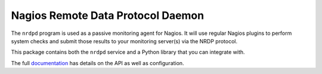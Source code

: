 Nagios Remote Data Protocol Daemon
==================================

The ``nrdpd`` program is used as a passive monitoring agent for Nagios.  It
will use regular Nagios plugins to perform system checks and submit those
results to your monitoring server(s) via the NRDP protocol.

This package contains both the ``nrdpd`` service and a Python library that
you can integrate with.


The full `documentation`_ has details on the API as well as configuration.

.. _documentation: https://hopliteind.github.io/nrdpd-daemon/
